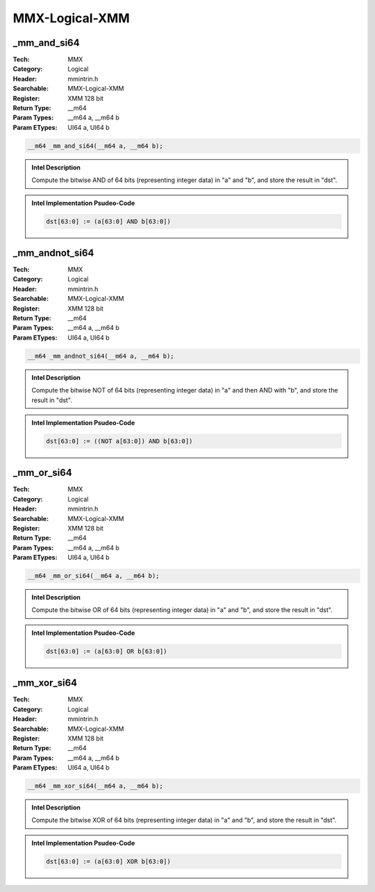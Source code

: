 MMX-Logical-XMM
===============

_mm_and_si64
------------
:Tech: MMX
:Category: Logical
:Header: mmintrin.h
:Searchable: MMX-Logical-XMM
:Register: XMM 128 bit
:Return Type: __m64
:Param Types:
    __m64 a, 
    __m64 b
:Param ETypes:
    UI64 a, 
    UI64 b

.. code-block:: C

    __m64 _mm_and_si64(__m64 a, __m64 b);

.. admonition:: Intel Description

    Compute the bitwise AND of 64 bits (representing integer data) in "a" and "b", and store the result in "dst".

.. deprecated:: X87

    MMX technology intrinsics can cause issues on modern processors and should generally be avoided. Use SSE2, AVX, or later instruction sets instead, especially when targeting modern processors.

.. admonition:: Intel Implementation Psudeo-Code

    .. code-block:: text

        
        dst[63:0] := (a[63:0] AND b[63:0])
        	

_mm_andnot_si64
---------------
:Tech: MMX
:Category: Logical
:Header: mmintrin.h
:Searchable: MMX-Logical-XMM
:Register: XMM 128 bit
:Return Type: __m64
:Param Types:
    __m64 a, 
    __m64 b
:Param ETypes:
    UI64 a, 
    UI64 b

.. code-block:: C

    __m64 _mm_andnot_si64(__m64 a, __m64 b);

.. admonition:: Intel Description

    Compute the bitwise NOT of 64 bits (representing integer data) in "a" and then AND with "b", and store the result in "dst".

.. deprecated:: X87

    MMX technology intrinsics can cause issues on modern processors and should generally be avoided. Use SSE2, AVX, or later instruction sets instead, especially when targeting modern processors.

.. admonition:: Intel Implementation Psudeo-Code

    .. code-block:: text

        
        dst[63:0] := ((NOT a[63:0]) AND b[63:0])
        	

_mm_or_si64
-----------
:Tech: MMX
:Category: Logical
:Header: mmintrin.h
:Searchable: MMX-Logical-XMM
:Register: XMM 128 bit
:Return Type: __m64
:Param Types:
    __m64 a, 
    __m64 b
:Param ETypes:
    UI64 a, 
    UI64 b

.. code-block:: C

    __m64 _mm_or_si64(__m64 a, __m64 b);

.. admonition:: Intel Description

    Compute the bitwise OR of 64 bits (representing integer data) in "a" and "b", and store the result in "dst".

.. deprecated:: X87

    MMX technology intrinsics can cause issues on modern processors and should generally be avoided. Use SSE2, AVX, or later instruction sets instead, especially when targeting modern processors.

.. admonition:: Intel Implementation Psudeo-Code

    .. code-block:: text

        
        dst[63:0] := (a[63:0] OR b[63:0])
        	

_mm_xor_si64
------------
:Tech: MMX
:Category: Logical
:Header: mmintrin.h
:Searchable: MMX-Logical-XMM
:Register: XMM 128 bit
:Return Type: __m64
:Param Types:
    __m64 a, 
    __m64 b
:Param ETypes:
    UI64 a, 
    UI64 b

.. code-block:: C

    __m64 _mm_xor_si64(__m64 a, __m64 b);

.. admonition:: Intel Description

    Compute the bitwise XOR of 64 bits (representing integer data) in "a" and "b", and store the result in "dst".

.. deprecated:: X87

    MMX technology intrinsics can cause issues on modern processors and should generally be avoided. Use SSE2, AVX, or later instruction sets instead, especially when targeting modern processors.

.. admonition:: Intel Implementation Psudeo-Code

    .. code-block:: text

        
        dst[63:0] := (a[63:0] XOR b[63:0])
        	


